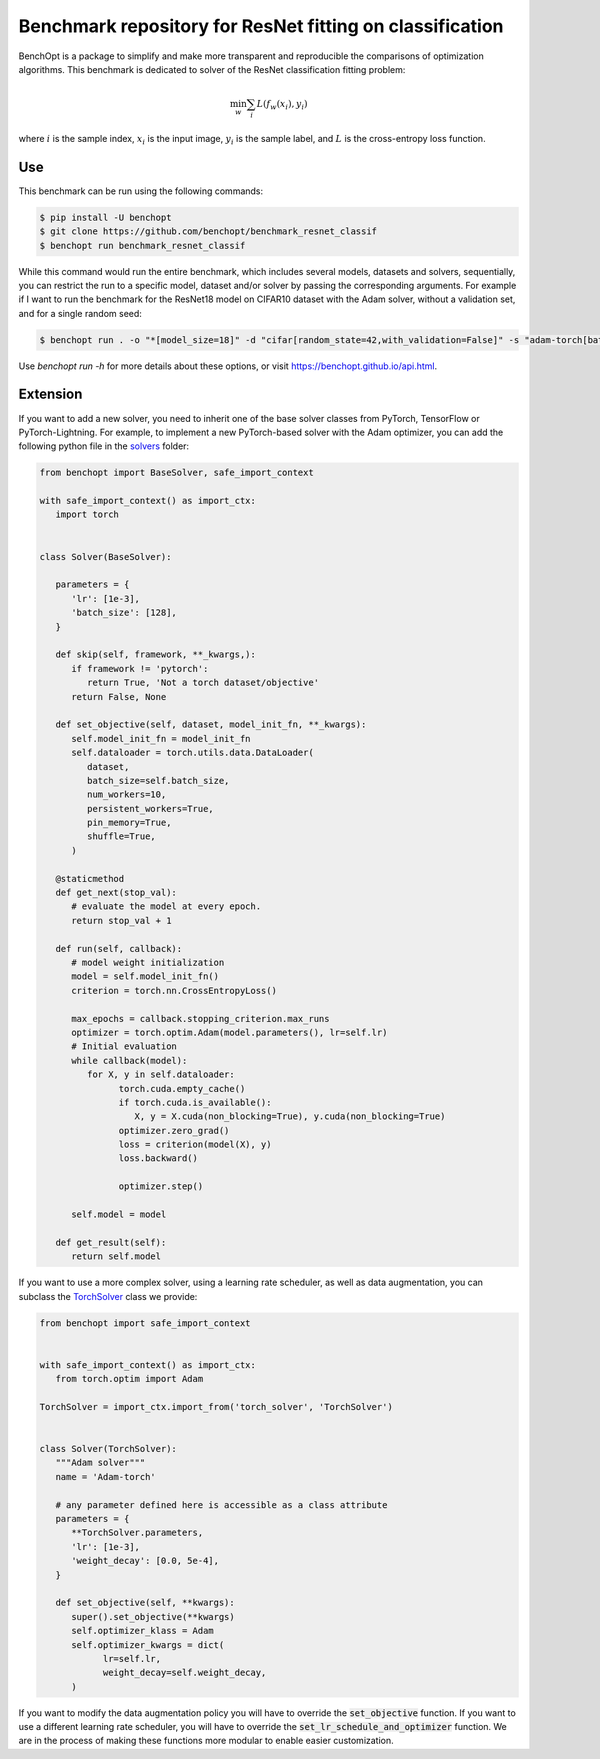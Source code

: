 Benchmark repository for ResNet fitting on classification
=====================
|Build Status| |Python 3.6+| |TensorFlow 2.8+| |PyTorch 1.10+| |PyTorch-Lightning 1.6+|

BenchOpt is a package to simplify and make more transparent and
reproducible the comparisons of optimization algorithms.
This benchmark is dedicated to solver of the ResNet classification fitting problem:

.. math::

    \min_{w} \sum_i L(f_w(x_i), y_i)

where :math:`i` is the sample index, :math:`x_i` is the input image, :math:`y_i` is the sample label, and :math:`L` is the cross-entropy loss function.


Use
--------

This benchmark can be run using the following commands:

.. code-block::

   $ pip install -U benchopt
   $ git clone https://github.com/benchopt/benchmark_resnet_classif
   $ benchopt run benchmark_resnet_classif

While this command would run the entire benchmark, which includes several models, datasets and solvers, sequentially,
you can restrict the run to a specific model, dataset and/or solver by passing the corresponding arguments.
For example if I want to run the benchmark for the ResNet18 model on CIFAR10 dataset with the Adam solver, without a validation set, and for a single random seed:

.. code-block::

	$ benchopt run . -o "*[model_size=18]" -d "cifar[random_state=42,with_validation=False]" -s "adam-torch[batch_size=128,coupled_weight_decay=0.0,data_aug=True,decoupled_weight_decay=0.02,lr_schedule=cosine]"  --max-runs 200 --n-repetitions 1

Use `benchopt run -h` for more details about these options, or visit https://benchopt.github.io/api.html.

Extension
---------

If you want to add a new solver, you need to inherit one of the base solver classes from PyTorch, TensorFlow or PyTorch-Lightning.
For example, to implement a new PyTorch-based solver with the Adam optimizer, you can add the following python file in the `solvers <solvers>`_ folder:

.. code:: python

   from benchopt import BaseSolver, safe_import_context

   with safe_import_context() as import_ctx:
      import torch


   class Solver(BaseSolver):

      parameters = {
         'lr': [1e-3],
         'batch_size': [128],
      }

      def skip(self, framework, **_kwargs,):
         if framework != 'pytorch':
            return True, 'Not a torch dataset/objective'
         return False, None

      def set_objective(self, dataset, model_init_fn, **_kwargs):
         self.model_init_fn = model_init_fn
         self.dataloader = torch.utils.data.DataLoader(
            dataset,
            batch_size=self.batch_size,
            num_workers=10,
            persistent_workers=True,
            pin_memory=True,
            shuffle=True,
         )

      @staticmethod
      def get_next(stop_val):
         # evaluate the model at every epoch.
         return stop_val + 1

      def run(self, callback):
         # model weight initialization
         model = self.model_init_fn()
         criterion = torch.nn.CrossEntropyLoss()

         max_epochs = callback.stopping_criterion.max_runs
         optimizer = torch.optim.Adam(model.parameters(), lr=self.lr)
         # Initial evaluation
         while callback(model):
            for X, y in self.dataloader:
                  torch.cuda.empty_cache()
                  if torch.cuda.is_available():
                     X, y = X.cuda(non_blocking=True), y.cuda(non_blocking=True)
                  optimizer.zero_grad()
                  loss = criterion(model(X), y)
                  loss.backward()

                  optimizer.step()

         self.model = model

      def get_result(self):
         return self.model

If you want to use a more complex solver, using a learning rate scheduler, as well as data augmentation,
you can subclass the `TorchSolver <utils/torch_solver.py>`_ class we provide:

.. code:: python

   from benchopt import safe_import_context


   with safe_import_context() as import_ctx:
      from torch.optim import Adam

   TorchSolver = import_ctx.import_from('torch_solver', 'TorchSolver')


   class Solver(TorchSolver):
      """Adam solver"""
      name = 'Adam-torch'

      # any parameter defined here is accessible as a class attribute
      parameters = {
         **TorchSolver.parameters,
         'lr': [1e-3],
         'weight_decay': [0.0, 5e-4],
      }

      def set_objective(self, **kwargs):
         super().set_objective(**kwargs)
         self.optimizer_klass = Adam
         self.optimizer_kwargs = dict(
               lr=self.lr,
               weight_decay=self.weight_decay,
         )

If you want to modify the data augmentation policy you will have to override the :code:`set_objective` function.
If you want to use a different learning rate scheduler, you will have to override the :code:`set_lr_schedule_and_optimizer` function.
We are in the process of making these functions more modular to enable easier customization.



.. |Build Status| image:: https://github.com/benchopt/benchmark_resnet_classif/workflows/Tests/badge.svg
   :target: https://github.com/benchopt/benchmark_resnet_classif/actions
.. |Python 3.6+| image:: https://img.shields.io/badge/python-3.6%2B-blue
   :target: https://www.python.org/downloads/release/python-360/
.. |TensorFlow 2.8+| image:: https://img.shields.io/badge/TensorFlow-2.8%2B-orange
   :target: https://www.tensorflow.org/?hl=fr
.. |PyTorch 1.10+| image:: https://img.shields.io/badge/PyTorch-1.10%2B-red
   :target: https://pytorch.org/
.. |PyTorch-Lightning 1.6+| image:: https://img.shields.io/badge/PyTorch--Lightning-1.6%2B-blueviolet
   :target: https://pytorch-lightning.readthedocs.io/en/latest/
